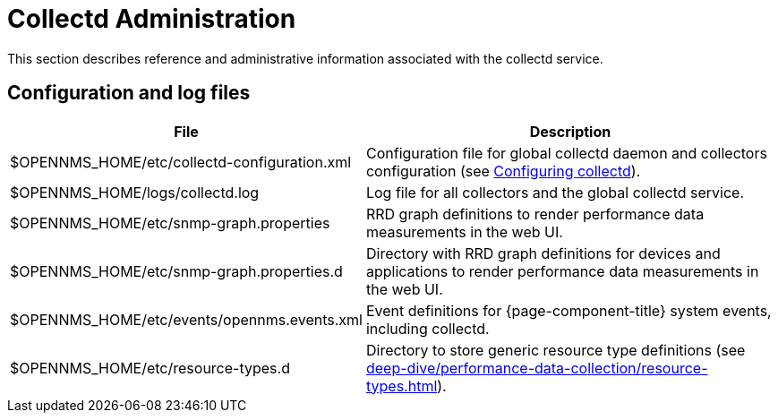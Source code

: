 
= Collectd Administration
:description: Collectd administration in OpenNMS Horizon/Meridian.

This section describes reference and administrative information associated with the collectd service.

== Configuration and log files

[cols="2,3"]
|===
| File  | Description

| $OPENNMS_HOME/etc/collectd-configuration.xml
| Configuration file for global collectd daemon and collectors configuration (see <<deep-dive/performance-data-collection/collectd/configuration.adoc#ga-collectd-configuration, Configuring collectd>>).

| $OPENNMS_HOME/logs/collectd.log
| Log file for all collectors and the global collectd service.

| $OPENNMS_HOME/etc/snmp-graph.properties
| RRD graph definitions to render performance data measurements in the web UI.

| $OPENNMS_HOME/etc/snmp-graph.properties.d
| Directory with RRD graph definitions for devices and applications to render performance data measurements in the web UI.

| $OPENNMS_HOME/etc/events/opennms.events.xml
| Event definitions for {page-component-title} system events, including collectd.

| $OPENNMS_HOME/etc/resource-types.d
| Directory to store generic resource type definitions (see xref:deep-dive/performance-data-collection/resource-types.adoc[]).
|===
